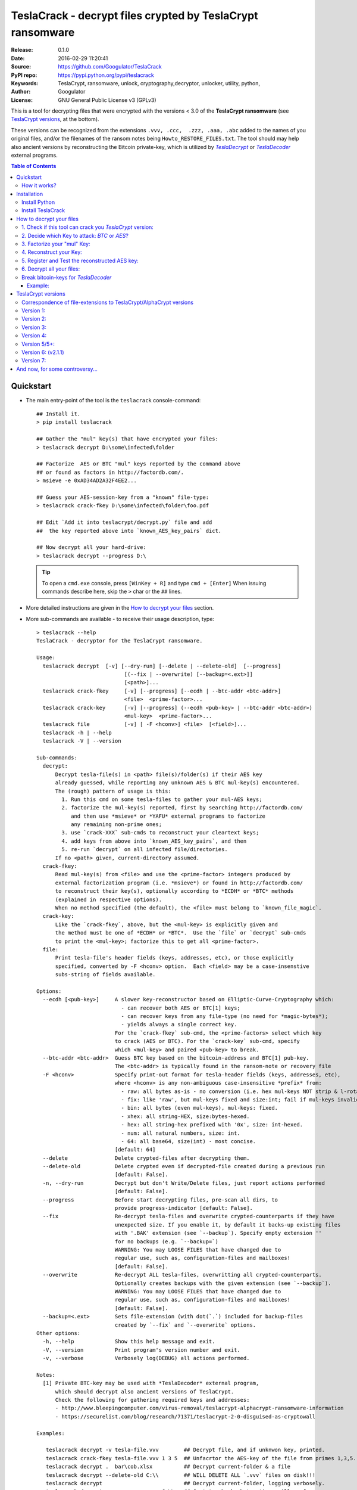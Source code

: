 ###########################################################
TeslaCrack - decrypt files crypted by TeslaCrypt ransomware
###########################################################
|python-ver| |proj-license| |pypi-ver| |downloads-count| \
|flattr-donate| |btc-donate|

:Release:     0.1.0
:Date:        2016-02-29 11:20:41
:Source:      https://github.com/Googulator/TeslaCrack
:PyPI repo:   https://pypi.python.org/pypi/teslacrack
:Keywords:    TeslaCrypt, ransomware, unlock, cryptography,decryptor, unlocker,
              utility, python,
:Author:      Googulator
:License:     GNU General Public License v3 (GPLv3)

This is a tool for decrypting files that were encrypted with the versions < 3.0
of the **TeslaCrypt ransomware** (see `TeslaCrypt versions`_, at the bottom).

These versions can be recognized from the extensions ``.vvv, .ccc,  .zzz, .aaa, .abc``
added to the names of you original files, and/or the filenames of the ransom notes
being ``Howto_RESTORE_FILES.txt``.
The tool should may help also ancient versions by reconstructing the Bitcoin private-key,
which is utilized by |TeslaDecrypt|_ or |TeslaDecoder|_ external programs.


.. contents:: Table of Contents
  :backlinks: top


Quickstart
==========

- The main entry-point of the tool is the ``teslacrack`` console-command::

    ## Install it.
    > pip install teslacrack

    ## Gather the "mul" key(s) that have encrypted your files:
    > teslacrack decrypt D:\some\infected\folder

    ## Factorize  AES or BTC "mul" keys reported by the command above
    ## or found as factors in http://factordb.com/.
    > msieve -e 0xAD34AD2A32F4EE2...

    ## Guess your AES-session-key from a "known" file-type:
    > teslacrack crack-fkey D:\some\infected\folder\foo.pdf

    ## Edit `Add it into teslacrypt/decrypt.py` file and add
    ##  the key reported above into `known_AES_key_pairs` dict.

    ## Now decrypt all your hard-drive:
    > teslacrack decrypt --progress D:\

  .. Tip::

    To open a ``cmd.exe`` console, press ``[WinKey + R]`` and type ``cmd + [Enter]``
    When issuing commands describe here, skip the ``>`` char or the ``##`` lines.

- More detailed instructions are given in the `How to decrypt your files`_ section.

- More sub-commands are available - to receive their usage description, type::

    > teslacrack --help
    TeslaCrack - decryptor for the TeslaCrypt ransomware.

    Usage:
      teslacrack decrypt  [-v] [--dry-run] [--delete | --delete-old]  [--progress]
                                [(--fix | --overwrite) [--backup=<.ext>]]
                                [<path>]...
      teslacrack crack-fkey     [-v] [--progress] [--ecdh | --btc-addr <btc-addr>]
                                <file>  <prime-factor>...
      teslacrack crack-key      [-v] [--progress] (--ecdh <pub-key> | --btc-addr <btc-addr>)
                                <mul-key>  <prime-factor>...
      teslacrack file           [-v] [ -F <hconv>] <file>  [<field>]...
      teslacrack -h | --help
      teslacrack -V | --version

    Sub-commands:
      decrypt:
          Decrypt tesla-file(s) in <path> file(s)/folder(s) if their AES key
          already guessed, while reporting any unknown AES & BTC mul-key(s) encountered.
          The (rough) pattern of usage is this:
            1. Run this cmd on some tesla-files to gather your mul-AES keys;
            2. factorize the mul-key(s) reported, first by searching http://factordb.com/
               and then use *msieve* or *YAFU* external programs to factorize
               any remaining non-prime ones;
            3. use `crack-XXX` sub-cmds to reconstruct your cleartext keys;
            4. add keys from above into `known_AES_key_pairs`, and then
            5. re-run `decrypt` on all infected file/directories.
          If no <path> given, current-directory assumed.
      crack-fkey:
          Read mul-key(s) from <file> and use the <prime-factor> integers produced by
          external factorization program (i.e. *msieve*) or found in http://factordb.com/
          to reconstruct their key(s), optionally according to *ECDH* or *BTC* methods
          (explained in respective options).
          When no method specified (the default), the <file> must belong to `known_file_magic`.
      crack-key:
          Like the `crack-fkey`, above, but the <mul-key> is explicitly given and
          the method must be one of *ECDH* or *BTC*.  Use the `file` or `decrypt` sub-cmds
          to print the <mul-key>; factorize this to get all <prime-factor>.
      file:
          Print tesla-file's header fields (keys, addresses, etc), or those explicitly
          specified, converted by -F <hconv> option.  Each <field> may be a case-insenstive
          subs-string of fields available.

    Options:
      --ecdh [<pub-key>]     A slower key-reconstructor based on Elliptic-Curve-Cryptography which:
                               - can recover both AES or BTC[1] keys;
                               - can recover keys from any file-type (no need for *magic-bytes*);
                               - yields always a single correct key.
                             For the `crack-fkey` sub-cmd, the <prime-factors> select which key
                             to crack (AES or BTC). For the `crack-key` sub-cmd, specify
                             which <mul-key> and paired <pub-key> to break.
      --btc-addr <btc-addr>  Guess BTC key based on the bitcoin-address and BTC[1] pub-key.
                             The <btc-addr> is typically found in the ransom-note or recovery file
      -F <hconv>             Specify print-out format for tesla-header fields (keys, addresses, etc),
                             where <hconv> is any non-ambiguous case-insensitive *prefix* from:
                               - raw: all bytes as-is - no conversion (i.e. hex mul-keys NOT strip & l-rotate).
                               - fix: like 'raw', but mul-keys fixed and size:int; fail if mul-keys invalid.
                               - bin: all bytes (even mul-keys), mul-keys: fixed.
                               - xhex: all string-HEX, size:bytes-hexed.
                               - hex: all string-hex prefixed with '0x', size: int-hexed.
                               - num: all natural numbers, size: int.
                               - 64: all base64, size(int) - most concise.
                             [default: 64]
      --delete               Delete crypted-files after decrypting them.
      --delete-old           Delete crypted even if decrypted-file created during a previous run
                             [default: False].
      -n, --dry-run          Decrypt but don't Write/Delete files, just report actions performed
                             [default: False].
      --progress             Before start decrypting files, pre-scan all dirs, to
                             provide progress-indicator [default: False].
      --fix                  Re-decrypt tesla-files and overwrite crypted-counterparts if they have
                             unexpected size. If you enable it, by default it backs-up existing files
                             with '.BAK' extension (see `--backup`). Specify empty extension ''
                             for no backups (e.g. `--backup=`)
                             WARNING: You may LOOSE FILES that have changed due to
                             regular use, such as, configuration-files and mailboxes!
                             [default: False].
      --overwrite            Re-decrypt ALL tesla-files, overwritting all crypted-counterparts.
                             Optionally creates backups with the given extension (see `--backup`).
                             WARNING: You may LOOSE FILES that have changed due to
                             regular use, such as, configuration-files and mailboxes!
                             [default: False].
      --backup=<.ext>        Sets file-extension (with dot(`.`) included for backup-files
                             created by `--fix` and `--overwrite` options.
    Other options:
      -h, --help             Show this help message and exit.
      -V, --version          Print program's version number and exit.
      -v, --verbose          Verbosely log(DEBUG) all actions performed.

    Notes:
      [1] Private BTC-key may be used with *TeslaDecoder* external program,
          which should decrypt also ancient versions of TeslaCrypt.
          Check the following for gathering required keys and addresses:
          - http://www.bleepingcomputer.com/virus-removal/teslacrypt-alphacrypt-ransomware-information
          - https://securelist.com/blog/research/71371/teslacrypt-2-0-disguised-as-cryptowall

    Examples:

       teslacrack decrypt -v tesla-file.vvv        ## Decrypt file, and if unknwon key, printed.
       teslacrack crack-fkey tesla-file.vvv 1 3 5  ## Unfacrtor the AES-key of the file from primes 1,3,5.
       teslacrack decrypt .  bar\cob.xlsx          ## Decrypt current-folder & a file
       teslacrack decrypt --delete-old C:\\        ## WILL DELETE ALL `.vvv` files on disk!!!
       teslacrack decrypt                          ## Decrypt current-folder, logging verbosely.
       teslacrack decrypt --progress -n -v  C:\\   ## Just to check what actions will perform.

    Enjoy! ;)



How it works?
-------------
We recapitulate `how TeslaCrypt ransomware \< v3.0 works to explain the weakness
<https://securelist.com/blog/research/71371/teslacrypt-2-0-disguised-as-cryptowall/>`_
that is relevant for this cracking tool:

1. *TeslaCrypt* creates a random **AES session-key** that will be used to symmetrically[1]_
   encrypt your files - it is immediately transmitted to the operators of the ransomware
   (but that is irrelevant here);

2. an "improvised" Elliptic Cryptography (EC) asymmetrical method is then applied
   to store securely the above AES-key into your computer - it is taken to be as
   the ECDH "private" (or ECDSA "signing") key[2]_, and from that,
   2 ciphered keys are produced:

   - **AES ECDH public-key** (or simply ``aes_pub_key``): this is the ECDH "public"
     (or ECDSA "verifying") counterpart of your AES-key above - note that it is
     impossible to derive your AES-key from that, it can only check the validity
     of a candidate AES-key;
   - **AES multiple** (or ``aes_mul_key``): another "ciphetext" which is just
     a "big" (but not big enough!) multiplicative product of your AES key
     with the ECDH "shared-secret" derived from the above keys.

3. it then starts to encrypt your files one-by-one, attaching these 2 fields
   into the headers of those files.

- Actually *TeslaCrypt* applies the method above to generate another pair of
  ciphered keys from the "master" **Bitcoin private -key** - ``btc_ecdh_key``
  & ``btc_mul_key`` - those are also stored into your tesla-file headers.

- Multiple AES-keys are generated if you interrupt the ransomware while it encrypts
  your files (i.e. reboot), but only a single *btc* pair.

*TeslaCrack* implements (primarily) an integer factorization attack against
the ``aes_mul_key`` and ``btc_mul_key`` fields, recovering the original AES-key by just
trying all factor combinations, and using some method for validating that the
tested-key is the correct one (e.g. ECDH schema, BTC address validation).

The actual factorization is not implemented within *TeslaCrack* - it only extracts
the numbers to be factored, and you have to feed them into 3rd party factoring tools,
such as `YAFU or msieve
<https://www.google.com/search?q=msieve+factorization>`_.

.. [1] A **symmetrical** encryption-scheme uses the same *key* for both
   encrypting and decrypting a document.
.. [2] A nice overview of the Elliptic Cryptography terms used here is given
   in http://andrea.corbellini.name/2015/05/30/elliptic-curve-cryptography-ecdh-and-ecdsa/

Installation
============

You need a working Python 2.7 or Python-3.4+ environment,
**preferably 64-bit** (if supported by your OS).
A 32-bit Python can also work, but it will be significantly slower

Install Python
--------------
In *Windows*, the following 1 + 2 alternative have been tested:

- The `"official" distributions <https://www.python.org>`_, which **require
  admin-rights to install and to ``pip``-install the necessary packages.**
  Note the official site by default may offer you a 32-bit version -
  choose explicitly the 64-bit version.
  Check also the option for adding Python into your ``PATH``.

- The portable `WinPython <https://winpython.github.io>`_ distributions.
  It has been tested both with: `WinPython-3.4 "slim"
  <http://sourceforge.net/projects/winpython/files/WinPython_3.4/3.4.3.7/>`_
  and `WinPython-2.7 <http://sourceforge.net/projects/winpython/files/WinPython_2.7/2.7.10.3/>`_.
  Notice that by default they do not modify your ``PATH`` so you
  **must run all commands from the included command-prompt executable**.
  And although  they **do not require admin-rights to install**,
  you most probably **need admin-rights** when running ``teslacrack decrypt``,
  if the files to decrypt originate from a different user.


Install TeslaCrack
------------------
1. At a command-prompt with python enabled (and with admin-rights in the "official" distribution),
   do one of the following:

   - Install it directly from the PyPi repository::

        pip install teslacrack

   - Or install it directly the latest version from GitHub::

        pip install git+https://github.com/Googulator/TeslaCrack.git

   - Or install the sources in "develop" mode, assuming you have already
     downloaded them in some folder::

        pip install -e <sources-folder>

   .. Warning::

        If you get an error like ``'pip' is not recognized as an internal or external command ...``
        then you may execute the following Python-2 code and re-run the commands above::

            python -c "import urllib2; print urllib2.urlopen('https://bootstrap.pypa.io/ez_setup.py').read()" | python
            easy_install pip

        If you get native-compilation errors, make sure you have the latest
        your `pip` is upgraded to the latest version::

            python -m pip install -U pip

        In all cases, check that the command ``teslacrack`` has been installed
        in your path::

            teslacrack --version

2. In addition, you need a program for factoring large numbers.

   For this purpose, I recommend using Msieve (e.g. http://sourceforge.net/projects/msieve/)
   and the ``factmsieve.py`` wrapper.
   Run the factorization on a fast computer, as it can take a lot of processing power.
   On a modern dual-core machine, most encrypted AES-keys can be factorized
   in a few hours, with some unlucky keys possibly taking up to a week.


How to decrypt your files
=========================

1. Check if this tool can crack you *TeslaCrypt* version:
---------------------------------------------------------
Check that the extension of your crypted files belongs to the known ones (i.e.
``.vvv, .ccc, .zzz, .aaa, .abc``); if your extension is missing, edit
``teslacrack/decrypt.py`` and append it into ``tesla_extensions`` string-list.
For al list of all extensions, read `TeslaCrypt versions`_ at the bottom.

.. Note::

     The extensions ``.ttt, .xxx, .micro`` and ``.mp3``(!) have been
     reported for the new variant of TeslaCrypt >= v3.0, which this tool cannot
     decrypt.


2. Decide which Key to attack:  *BTC* or *AES*?
-----------------------------------------------
Count how many different "mul" AES-keys the ransomware has used to encrypt
your files - the answer to this question will tell you which key to attack.

.. Tip::

     To understand the various names of keys mentioned in these instructions,
     read the `How it works?`_ section.

To gather all "mul" keys, attempt to decrypt your files and check the output
of this command::

    teslacrack decrypt <folder-to-your-crypted-files>

This command should fail to decrypt your files, but will print all unknown
``aes_mul_key`` encountered, as hexadecimal numbers (note that it should report
the same ``btc_mul_key`` for all your files).

If you get a single unknown AES "mul" key, you may opt for attacking
directly this, using the plain ``crack-fkey`` sub-cmd, which is usually faster.
Otherwise, attack the BTC key and use the |TeslaDecoder|_ to decrypt files, as
described by the `Break bitcoin-keys for TeslaDecoder`_ section, below.


3. Factorize your "mul" Key:
----------------------------
Factorize the "mul" keys or any composite-factors discovered from `factordb.com
<http://factordb.com/>`_ (those marked as "CF"). If you are lucky, your key may
have been already factorized, and you can skip the next step :-)

- Use one of the *external* factorization programs.
  For instance, using *msieve*::

     msieve -v -e <encrypted-key>

- If your key is in hexadecimal form (as printed by ``decrypt``), prepend it
  with a ``0x`` prefix.

- To convert a key to decimal, e.g. the hex value ``'ae1b015a'``, in Python use
  ``int('ae1b015a', 16)``.
  Alternatively you may view all keys contained in a tesla-file converted as integers
  with this command::

     teslacrack file <your-tesla-file> -Fnum

- The ``-e`` switch is needed to do a "deep" elliptic curve search,
  which speeds up *msieve* for numbers with many factors (by default,
  *msieve* is optimized for semi-primes such as RSA moduli)

- Alternatively, you can use *YAFU*, which is multithreaded, but
  tends to crash often (at least for me)
  If you use *YAFU*, make sure to run it from command line using
  the ``-threads`` option!

- For numbers with few factors (where ``-e`` is ineffective, and *msieve/YAFU*
  run slow), use ``factmsieve.py`` (downloaded optionally above), which is
  more complicated, but also faster, multithreaded, and doesn't tend to crash.

- This step might take considerable time - days is not uncommon.

4. Reconstruct your Key:
------------------------
- Assuming you found a single unknown ``aes_mul_key`` key, you may choose
  the default key-reconstructor which is bit faster - but you must choose a file
  with known magic-bytes in its header:

  - *pdf* & *word-doc* files,
  - images and sounds (*jpg, png, gif, mp3*), and
  - archive formats: *gzip, bz2, 7z, rar* and of course *zip*, which includes
    all LibreOffice and newer Microsoft *docs/xlsx* & *ODF* documents.

  .. Tip::

       To view or extend the supported file-types, edit ``teslacrack/unfactor.py``
       and append a new mapping into ``known_file_magics`` dictionary.
       Note that in *python-3*, bytes are given like that: ``b'\xff\xd8'``.

  Add the primes from previous step, separated by spaces, into this command::

       teslacrack crack-fkey <crypted-file>  <factor-1>  <factor-2> ...

  It will reconstruct and print any decrypted AES-keys candidates (usually just one).

- Alternatively you may use ``--ecdh`` option to break either the AES or the
  BTC key for the |TeslaDecoder|_ tool (see section below).  This option requires
  AES or BTC public keys, which you may get them  also with the ``file`` sub-cmd
  (see previous step on how)::

       teslacrack crack-fkey --ecdh <crypted-file>  <factor-1>  <factor-2> ...

  Which key to break (BTC or AES) gets to be deduced from the factors you provide.

- A 3rd reconstructor is based on *Bitcoin-addresses* and is enacted with the
  ``--btc-addr`` option - read `Break bitcoin-keys for TeslaDecoder`_ section
  below for this.

- As utility, the ``crack-key`` sub-command provides for reconstructing a key
  without the tesla-file that originated from::

      teslacrack crack-key --ecdh <pub-key> <mul-key> <prime-factors>...

  Notice that it requires both types of keys:
  - the ECDH-public AES or BTC key with the ``--ecdh`` option, and
  - the paired "mul" key as its 1st positional argument, before listing the usual
    prime-factors.


5. Register and Test the reconstructed AES key:
-----------------------------------------------
Assuming above you reconstructed your AES key, you may now edit ``teslacrack.py``
and add a new key-pair into the ``known_AES_key_pairs`` dictionary, like that::

    <encrypted-AES-key>: <1st decrypted-AES-key candidate>,

The program accepts hex, integer, base64 or bytes.

To test it, repeat the command from step 2. A decrypted file should now appear
next to the crypted one (``.vvv`` or ``.ccc``, etc) - verify that the contents
of the decrypted-file do make sense.


6. Decrypt all your files:
--------------------------
To decrypt all of your files run from an administrator command prompt::

    teslacrack decrypt --progress D:\

- In some cases you may start receiving error-messages, saying
  ``"Unknown key in file: some/file"``.
  This means that some of your files have been crypted with different
  AES-keys (i.e. the ransomware had been restarted due to a reboot).
  ``teslacrack decrypt`` will print at the end any new encrypted AES-key(s)
  encountered - repeat the procedure from step 4 for all newly discovered
  key(s) :-(

- ``decrypt`` sub-command accepts an optional ``--delete`` and ``--delete-old``
  parameters, which will delete the crypted-files of any cleartext file it
  successfully generates (or already has generated, for the 2nd option).
  Before using this option, make sure that your files have been indeed
  decrypted correctly!

- By skipping this time the ``-v`` option (verbose logging) you avoid listing
  every file being visited - only failures and totals are reported.

- Use ``--overwrite`` or the more "selective" ``--fix`` option to
  re-generate all cleartext files or just those that had previously failed to
  decrypt, respectively.  They both accept an optional *file-extension*
  to construct the backup filename.
  Note that by default ``--overwrite`` does not make backups, while the
  ``-fix`` option, does.

- If you are going to decrypt 1000s of file (i.e ``D:\``), it's worth
  using the ``--precount`` option; it will consume some initial time to
  pre-calculate directories to be visited, and then a progress-indicator
  will be printed while decrypting.

- Finally, You can "dry-run" all of the above (decrypting, deletion and backup)
  with the ``-n`` option.


Break bitcoin-keys for *TeslaDecoder*
-------------------------------------

The |TeslaDecoder|_ can decrypt files from all(?) versions, assuming you
have the *bitcoin private-key*.
For very old TeslaCrypt versions (i.e. file-extensions ``ECC, .EXX, or .EZZ``)
*TeslaDecoder* could also extract this BTC private-key.  For later versions, you
have to manually factorize the BTC public-key reported by ``decrypt`` in step 2,
above, and feed its primes into the ``crack-XXX`` sub-cmds with the ``--btc`` option.

This ``crack-key`` sub-cmd requires the *Bitcoin ransom address*,
as reported on the "ransom note", or obtained from:

- For very old v0.x.x TeslaCrypt versions, get it `from the recovery
  '.dat. file <http://www.bleepingcomputer.com/virus-removal/teslacrypt-alphacrypt-ransomware-information#versions>`_,
  found in the affected machine's ``%AppData%`` folder; the Bitcoin-address is
  the first line.
- For v2 infections, get it `from the registry
  <https://securelist.com/blog/research/71371/teslacrypt-2-0-disguised-as-cryptowall/#key-data-saved-in-the-system>`_.

.. Note::

   The ``teslacrack decrypt`` can't decode the files encryoted with very old
   TeslaCrypt versions, so you must perform the actual decryption with
   *TeslaDecoder*.

Example:
~~~~~~~~
.. Hint::

    The ``^`` char at the end of each line is the line-continuation characters
    on ``cmd.exe``/DOS.  The respective char in Linux is ```\``.

To reconstruct a BTC priv-key from a tesla-file::

    > teslacrack crack-fkey <tesla-file>  ^
         --btc 1GSswEGHysnASUwNEKNjWXCW9vRCy57qA4 ^
         2 2 3 7 11 17 19 139 2311 14278309 465056119273 250220277466967 373463829010805159059 ^
         1261349708817837740609 38505609642285116603442307097561327764453851349351841755789120180499


To reconstruct the same BTC priv-key in 2 steps with the ``crack-key`` sub-cmd
with *base64* formatted pub-key::

    > teslacrack file <tesla-file>  pub-btc -F64
    BEPD/gJGBX0GNtDKu32O6YQ35ubA/jJKI+4aT9jFHbwG2S5t5TFAsFfFGFDhDXLFos4JgYB11BLx2rdynuTWJv4=

    > teslacrack crack-key --btc 1GSswEGHysnASUwNEKNjWXCW9vRCy57qA4 ^
         BEPD/gJGBX0GNtDKu32O6YQ35ubA/jJKI+4aT9jFHbwG2S5t5TFAsFfFGFDhDXLFos4JgYB11BLx2rdynuTWJv4=
         2 2 3 7 11 17 19 139 2311 14278309 465056119273 250220277466967 373463829010805159059 ^
         1261349708817837740609 38505609642285116603442307097561327764453851349351841755789120180499

.. Note::

    Notice that since no file is given, you have to provide the BTC pub-key before the prime-factors.


TeslaCrypt versions
===================
Infos copied and adapted from TeslaDecoder, thanks ;-)

Correspondence of file-extensions to TeslaCrypt/AlphaCrypt versions
-------------------------------------------------------------------
::

    .ecc:               0.2.5 - 0.3.6b
    .ezz:               0.3.7 - 0.3.7b
    .exx:               0.4.0 - 0.4.1a
    .xyz:               1.0.0, 1.0.1
    .zzz:               2.0.0 - 2.0.4a
    .aaa:               2.0.4b - 2.0.5a
    .abc:               2.0.5a, 2.0.5b, 2.1.0, and probably as 2.1.1 test-version,
                        because they went back to version 2.1.0)
    .ccc:               2.1.0a, 2.1.0b, 2.1.0c, 2.1.0d, 2.2.0
    .vvv:               2.2.0
    .xxx|.ttt|.micro:   3.0.0
    .micro|.mp3:        3.0.0a


Version 1:
----------
:File extension:                ``.ecc``
:Data-file on disk:             ``%appdata%\key.dat`` (648 bytes)
:Data in registry:              not used
:Location of log file:          ``%appdata%\log.html``
:Data file protected:           No
:Decryption key offset:         0x177
:Partial key offset:            0x136

If decryption key was zeroed out, but partial key was found in ``key.dat``,
TeslaDecoder can recover original decryption key. This process can take
several hours on slow computers. Encrypted files are not paired with data file.
Decryption key can be also obtained from Tesla's request that was sent to server.


Version 2:
----------
:File extension:                ``.ecc``
:Data-file on disk:             ``%appdata%\key.dat`` (656 bytes
:Data in registry:              not used
:Location of log file:          ``%appdata%\log.html``
:Data file protected:           No
:Decryption key offset:         0x177
:Partial key offset:            0x136

If decryption key was zeroed out, but partial key was found in ``key.dat``,
Tesladecoder can recover original decryption key. This process can take
several hours on slow computers. Encrypted files are not paired with data file.
Decryption key can be also obtained from Tesla's request that was sent to server.


Version 3:
----------
:File extension:                ``.ecc | .ezz``
:Data-file on disk:             ``%appdata%\key.dat`` (752 bytes)
:Data in registry:              ``[HKCU\Software\Microsoft\Windows\CurrentVersion\SET]`` (752 bytes)
:Location of log file:          ``%appdata%\log.html``
:Data file protected:           No
:Decryption key offset:         0x1DB

If decryption key was zeroed out, the decryption key can be recovered
using prime factorization or using private key of TeslaCrypt's authors.
Encrypted files are not paired with data file.
Decryption key can be also obtained from Tesla's request that was sent to server.
Decryption key can be recovered using prime factorization.


Version 4:
----------
:File extension:                ``.ezz | .exx``
:Data-file on disk:             ``%localappdata%\storage.bin`` (752 bytes)
:Data in registry:              ``[HKCU\Software\Microsoft\Windows\CurrentVersion\Settings\storage]`` (752 bytes)
:Location of log file:          ``%localappdata%\log.html``
:Data file protected:           AES 256 can be used
:Decryption key offset:         between 0x19A and 0x2C0

If decryption key was zeroed out, the decryption key can be recovered
using prime factorization or using private key of TeslaCrypt's authors.
Encrypted ``.exx`` files are paired with data file.
Decryption key can be also obtained from Tesla's request that was sent to server.
Decryption key can be recovered using prime factorization.


Version 5/5+:
-------------
:File extension:                ``.xyz | .zzz | .aaa | .abc | .ccc | .vvv``
:Data-file on disk:             not used
:Data in registry:              ``[HKCU\Software\%random%]``
                                (data stored here cannot be used for decryption
                                without Tesla's private key)
:Location of log file:          not used
:Data file protected:           N/A
:Decryption key offset:         N/A

This version doesn't use any data files and decryption key is not
stored on computer. Decryption key can be obtained from Tesla's request that
was sent to server (but not possible since TeslaCrypt v2.1.0).
Decryption key can be recovered using prime factorization.


Version 6: (v2.1.1)
----------
:File extension:                original
:Data-file on disk:             not used
:Data in registry:              not used
:Location of log file:          not used
:Data file protected:           N/A
:Decryption key offset:         N/A

This version doesn't use any data files and decryption key is not stored on computer.
Decryption key can be recovered using prime factorization.


Version 7:
----------
:File extension:                ``.xxx | .ttt | .micro | .mp3``
:Data-file on disk:             not used
:Data in registry:              ``[HKCU\Software\%IDhex%]``
                                (data stored here cannot be used for decryption
                                without Tesla's private key or RandomPrivateKey1)
:Location of log file:          not used
:Data file protected:           N/A
:Decryption key offset:         N/A

This version doesn't use any data files and decryption key is not stored on computer.
There is not any know way to recover decryption key (as of Feb-2016).



And now, for some controversy...
================================

.. image:: https://cloud.githubusercontent.com/assets/16308406/11841119/45709ea2-a3fb-11e5-9df6-8dcc43a6812e.png
.. image:: https://cloud.githubusercontent.com/assets/16308406/11841120/4574e138-a3fb-11e5-981b-5b30e7f8bd84.png

The same day this happened, Kaspersky released this article: https://blog.kaspersky.com/teslacrypt-strikes-again/10860/

|flattr-donate| |btc-donate|

.. |TeslaDecrypt| replace:: *TeslaDecrypt*
.. _TeslaDecrypt: http://www.bleepingcomputer.com/forums/t/574560/ciscos-talos-group-releases-decryptor-for-teslacrypt/

.. |TeslaDecoder| replace:: *TeslaDecoder*
.. _TeslaDecoder: http://www.bleepingcomputer.com/forums/t/576600/tesladecoder-released-to-decrypt-exx-ezz-ecc-files-encrypted-by-teslacrypt/

.. |python-ver| image:: https://img.shields.io/badge/python-py27%2Cpy34%2B-blue.svg
    :alt: Supported Python versions
.. |proj-license| image:: https://img.shields.io/badge/license-GPLv3-blue.svg
    :target: https://raw.githubusercontent.com/Googulator/teslacrack/master/LICENSE.txt
    :alt: Project License
.. |pypi-ver| image::  https://img.shields.io/pypi/v/teslacrack.svg
    :target: https://pypi.python.org/pypi/teslacrack/
    :alt: Latest Version in PyPI
.. |downloads-count| image:: https://img.shields.io/pypi/dm/teslacrack.svg?period=week
    :target: https://pypi.python.org/pypi/teslacrack/
    :alt: Downloads
.. |flattr-donate| image:: https://img.shields.io/badge/flattr-donate-yellow.svg
    :alt: Donate to this project using Flattr
    :target: https://flattr.com/profile/Googulator
    :class: badge-flattr
.. |btc-donate| image:: https://img.shields.io/badge/bitcoin-donate-yellow.svg
    :alt: Donate once-off to this project using Bitcoin
    :target: bitcoin:1AdcYneBgky3yMP7d2snQ5wznbWKzULezj
    :class: badge-bitcoin
